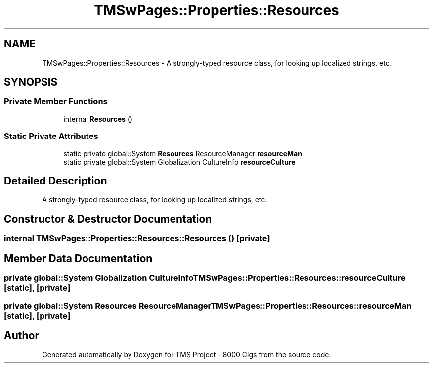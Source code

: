 .TH "TMSwPages::Properties::Resources" 3 "Fri Nov 22 2019" "Version 3.0" "TMS Project - 8000 Cigs" \" -*- nroff -*-
.ad l
.nh
.SH NAME
TMSwPages::Properties::Resources \- A strongly-typed resource class, for looking up localized strings, etc\&.  

.SH SYNOPSIS
.br
.PP
.SS "Private Member Functions"

.in +1c
.ti -1c
.RI "internal \fBResources\fP ()"
.br
.in -1c
.SS "Static Private Attributes"

.in +1c
.ti -1c
.RI "static private global::System \fBResources\fP ResourceManager \fBresourceMan\fP"
.br
.ti -1c
.RI "static private global::System Globalization CultureInfo \fBresourceCulture\fP"
.br
.in -1c
.SH "Detailed Description"
.PP 
A strongly-typed resource class, for looking up localized strings, etc\&. 


.SH "Constructor & Destructor Documentation"
.PP 
.SS "internal TMSwPages::Properties::Resources::Resources ()\fC [private]\fP"

.SH "Member Data Documentation"
.PP 
.SS "private global::System Globalization CultureInfo TMSwPages::Properties::Resources::resourceCulture\fC [static]\fP, \fC [private]\fP"

.SS "private global::System \fBResources\fP ResourceManager TMSwPages::Properties::Resources::resourceMan\fC [static]\fP, \fC [private]\fP"


.SH "Author"
.PP 
Generated automatically by Doxygen for TMS Project - 8000 Cigs from the source code\&.
